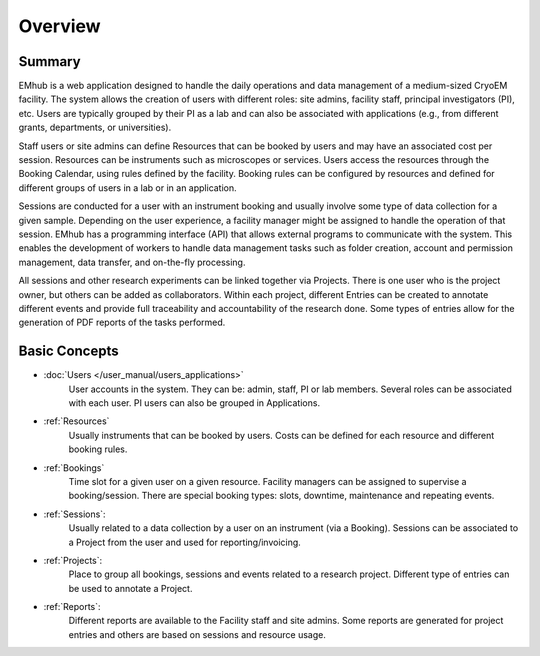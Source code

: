 
========
Overview
========

Summary
=======

EMhub is a web application designed to handle the daily operations and data management of
a medium-sized CryoEM facility. The system allows the creation of users with different roles:
site admins, facility staff, principal investigators (PI), etc. Users are typically grouped by
their PI as a lab and can also be associated with applications (e.g., from different grants,
departments, or universities).

Staff users or site admins can define Resources that can be booked by users and may have an
associated cost per session. Resources can be instruments such as microscopes or services.
Users access the resources through the Booking Calendar, using rules defined by the facility.
Booking rules can be configured by resources and defined for different groups of users in a
lab or in an application.

Sessions are conducted for a user with an instrument booking and usually involve some type
of data collection for a given sample. Depending on the user experience, a facility manager
might be assigned to handle the operation of that session. EMhub has a programming interface
(API) that allows external programs to communicate with the system. This enables the development
of workers to handle data management tasks such as folder creation, account and permission
management, data transfer, and on-the-fly processing.

All sessions and other research experiments can be linked together via Projects. There is
one user who is the project owner, but others can be added as collaborators. Within each project,
different Entries can be created to annotate different events and provide full traceability
and accountability of the research done. Some types of entries allow for the generation of PDF
reports of the tasks performed.


Basic Concepts
==============

* :doc:`Users </user_manual/users_applications>`
    User accounts in the system. They can be: admin, staff, PI or lab members.
    Several roles can be associated with each user. PI users can also be grouped in Applications.
* :ref:`Resources`
    Usually instruments that can be booked by users.
    Costs can be defined for each resource and different booking rules.
* :ref:`Bookings`
    Time slot for a given user on a given resource. Facility managers can be assigned to supervise a booking/session.
    There are special booking types: slots, downtime, maintenance and repeating events.
* :ref:`Sessions`:
    Usually related to a data collection by a user on an instrument (via a Booking).
    Sessions can be associated to a Project from the user and used for reporting/invoicing.
* :ref:`Projects`:
    Place to group all bookings, sessions and events related to a research project.
    Different type of entries can be used to annotate a Project.
* :ref:`Reports`:
    Different reports are available to the Facility staff and site admins.
    Some reports are generated for project entries and others are based on sessions and resource usage.
